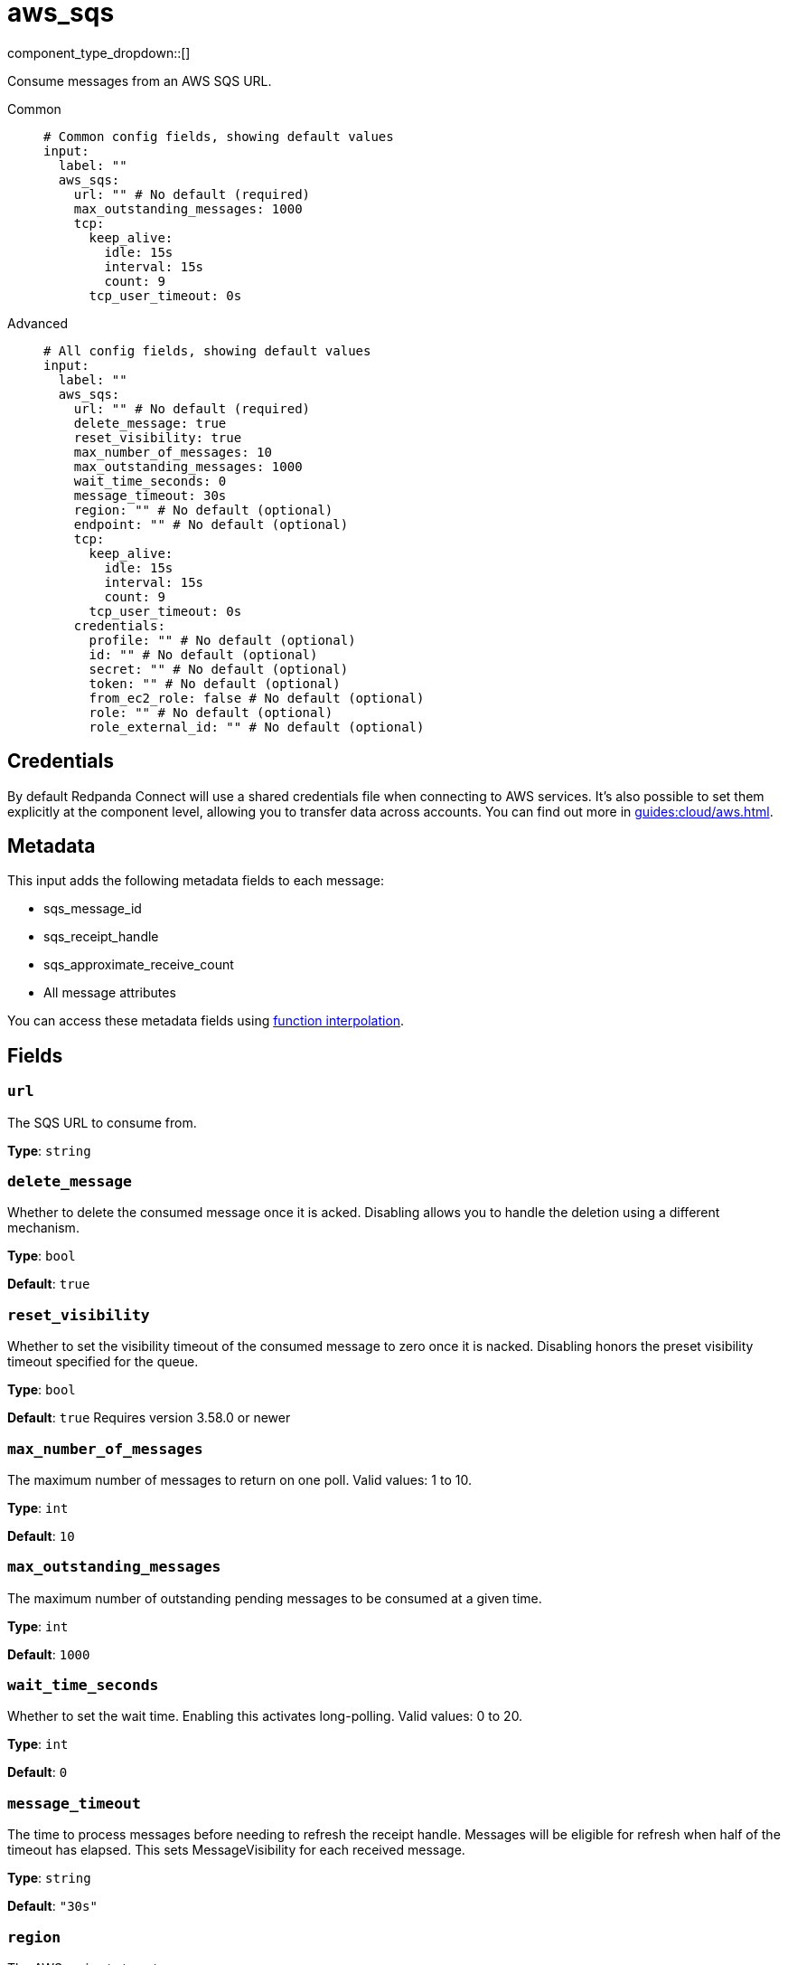 = aws_sqs
:type: input
:status: stable
:categories: ["Services","AWS"]



////
     THIS FILE IS AUTOGENERATED!

     To make changes, edit the corresponding source file under:

     https://github.com/redpanda-data/connect/tree/main/internal/impl/<provider>.

     And:

     https://github.com/redpanda-data/connect/tree/main/cmd/tools/docs_gen/templates/plugin.adoc.tmpl
////

// © 2024 Redpanda Data Inc.


component_type_dropdown::[]


Consume messages from an AWS SQS URL.


[tabs]
======
Common::
+
--

```yml
# Common config fields, showing default values
input:
  label: ""
  aws_sqs:
    url: "" # No default (required)
    max_outstanding_messages: 1000
    tcp:
      keep_alive:
        idle: 15s
        interval: 15s
        count: 9
      tcp_user_timeout: 0s
```

--
Advanced::
+
--

```yml
# All config fields, showing default values
input:
  label: ""
  aws_sqs:
    url: "" # No default (required)
    delete_message: true
    reset_visibility: true
    max_number_of_messages: 10
    max_outstanding_messages: 1000
    wait_time_seconds: 0
    message_timeout: 30s
    region: "" # No default (optional)
    endpoint: "" # No default (optional)
    tcp:
      keep_alive:
        idle: 15s
        interval: 15s
        count: 9
      tcp_user_timeout: 0s
    credentials:
      profile: "" # No default (optional)
      id: "" # No default (optional)
      secret: "" # No default (optional)
      token: "" # No default (optional)
      from_ec2_role: false # No default (optional)
      role: "" # No default (optional)
      role_external_id: "" # No default (optional)
```

--
======

== Credentials

By default Redpanda Connect will use a shared credentials file when connecting to AWS
services. It's also possible to set them explicitly at the component level,
allowing you to transfer data across accounts. You can find out more in
xref:guides:cloud/aws.adoc[].

== Metadata

This input adds the following metadata fields to each message:

- sqs_message_id
- sqs_receipt_handle
- sqs_approximate_receive_count
- All message attributes

You can access these metadata fields using
xref:configuration:interpolation.adoc#bloblang-queries[function interpolation].

== Fields

=== `url`

The SQS URL to consume from.


*Type*: `string`


=== `delete_message`

Whether to delete the consumed message once it is acked. Disabling allows you to handle the deletion using a different mechanism.


*Type*: `bool`

*Default*: `true`

=== `reset_visibility`

Whether to set the visibility timeout of the consumed message to zero once it is nacked. Disabling honors the preset visibility timeout specified for the queue.


*Type*: `bool`

*Default*: `true`
Requires version 3.58.0 or newer

=== `max_number_of_messages`

The maximum number of messages to return on one poll. Valid values: 1 to 10.


*Type*: `int`

*Default*: `10`

=== `max_outstanding_messages`

The maximum number of outstanding pending messages to be consumed at a given time.


*Type*: `int`

*Default*: `1000`

=== `wait_time_seconds`

Whether to set the wait time. Enabling this activates long-polling. Valid values: 0 to 20.


*Type*: `int`

*Default*: `0`

=== `message_timeout`

The time to process messages before needing to refresh the receipt handle. Messages will be eligible for refresh when half of the timeout has elapsed. This sets MessageVisibility for each received message.


*Type*: `string`

*Default*: `"30s"`

=== `region`

The AWS region to target.


*Type*: `string`


=== `endpoint`

Allows you to specify a custom endpoint for the AWS API.


*Type*: `string`


=== `tcp`

TCP socket configuration.


*Type*: `object`


=== `tcp.keep_alive`

TCP keep-alive probe configuration.


*Type*: `object`


=== `tcp.keep_alive.idle`

Duration the connection must be idle before sending the first keep-alive probe. Zero defaults to 15s. Negative values disable keep-alive probes.


*Type*: `string`

*Default*: `"15s"`

=== `tcp.keep_alive.interval`

Duration between keep-alive probes. Zero defaults to 15s.


*Type*: `string`

*Default*: `"15s"`

=== `tcp.keep_alive.count`

Maximum unanswered keep-alive probes before dropping the connection. Zero defaults to 9.


*Type*: `int`

*Default*: `9`

=== `tcp.tcp_user_timeout`

Maximum time to wait for acknowledgment of transmitted data before killing the connection. Linux-only (kernel 2.6.37+), ignored on other platforms. When enabled, keep_alive.idle must be greater than this value per RFC 5482. Zero disables.


*Type*: `string`

*Default*: `"0s"`

=== `credentials`

Optional manual configuration of AWS credentials to use. More information can be found in xref:guides:cloud/aws.adoc[].


*Type*: `object`


=== `credentials.profile`

A profile from `~/.aws/credentials` to use.


*Type*: `string`


=== `credentials.id`

The ID of credentials to use.


*Type*: `string`


=== `credentials.secret`

The secret for the credentials being used.
[CAUTION]
====
This field contains sensitive information that usually shouldn't be added to a config directly, read our xref:configuration:secrets.adoc[secrets page for more info].
====



*Type*: `string`


=== `credentials.token`

The token for the credentials being used, required when using short term credentials.


*Type*: `string`


=== `credentials.from_ec2_role`

Use the credentials of a host EC2 machine configured to assume https://docs.aws.amazon.com/IAM/latest/UserGuide/id_roles_use_switch-role-ec2.html[an IAM role associated with the instance^].


*Type*: `bool`

Requires version 4.2.0 or newer

=== `credentials.role`

A role ARN to assume.


*Type*: `string`


=== `credentials.role_external_id`

An external ID to provide when assuming a role.


*Type*: `string`



